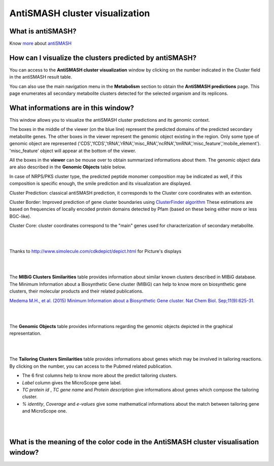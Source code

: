 ###############################
AntiSMASH cluster visualization
###############################

What is antiSMASH?
------------------

Know  `more <https://microscope.readthedocs.io/en/latest/content/mage/info.html#antismash>`_ about `antiSMASH <http://antismash.secondarymetabolites.org/#!/about>`_



How can I visualize the clusters predicted by antiSMASH?
--------------------------------------------------------

You can access to the **AntiSMASH cluster visualization** window by clicking on the number indicated in the Cluster field in the antiSMASH result table.

You can also use the main navigation menu in the **Metabolism** section to obtain the **AntiSMASH predictions** page.
This page enumerates all secondary metabolite clusters detected for the selected organism and its replicons.


What informations are in this window?
--------------------------------------------------------
This window allows you to visualize the antiSMASH cluster predictions and its genomic context.

The boxes in the middle of the viewer (on the blue line) represent the predicted domains of the predicted secondary metabolite genes.  
The other boxes in the viewer represent the genomic object existing in the region. Only some type of genomic object are represented ('CDS','fCDS','tRNA','rRNA','misc_RNA','ncRNA','tmRNA','misc_feature','mobile_element'). 'misc_feature' object will appear at the bottom of the viewer. 

All the boxes in the **viewer** can be mouse over to obtain summarized informations about them. The genomic object data are also described in the **Genomic Objects** table below. 

In case of NRPS/PKS cluster type, the predicted peptide monomer composition may be indicated as well, if this composition is specific enough, the smile prediction and its visualization are displayed.

Cluster Prediction: classical antiSMASH prediction, it corresponds to the Cluster core coordinates with an extention.

Cluster Border: Improved prediction of gene cluster boundaries using `ClusterFinder algorithm <https://www.ncbi.nlm.nih.gov/pmc/articles/PMC4123684/>`_ These estimations are based on frequencies of locally encoded protein domains detected by Pfam (based on these being either more or less BGC-like). 

Cluster Core: cluster coordinates correspond to the "main" genes used for characterization of secondary metabolite.



.. image:: img/antiSMASH4_viewer.PNG


|
|

Thanks to `http://www.simolecule.com/cdkdepict/depict.html <http://www.simolecule.com/cdkdepict/depict.html>`_ for Picture's displays 

|
|


The **MIBiG Clusters Similarities** table provides information about similar known clusters described in MIBiG database. The Minimum Information about a Biosynthetic Gene cluster (MIBiG) can help to know more on biosynthetic gene clusters, their molecular products and their related publications.

`Medema M.H., et al. (2015) Minimum Information about a Biosynthetic Gene cluster. Nat Chem Biol. Sep;11(9):625-31. <http://www.ncbi.nlm.nih.gov/pubmed/26284661>`_


.. image:: img/antiSMASH3_Knowncluster.PNG


|
|


The **Genomic Objects** table provides informations regarding the genomic objects depicted in the graphical representation.

.. image:: img/antiSMASH4_Feature.PNG

|
|


The **Tailoring Clusters Similarities** table provides informations about genes which may be involved in tailoring reactions. By clicking on the number, you can access to the Pubmed related publication.

* The 6 first columns help to know more about the predict tailoring clusters. 
* *Label* column gives the MicroScope gene label.
* *TC protein id* , *TC gene name* and *Protein description* give informations about genes which compose the tailoring cluster.
* *% identity*, *Coverage* and *e-values* give some mathematical informations about the match between tailoring gene and MicroScope one.


.. image:: img/antiSMASH3_Tailoringcluster.PNG

|
|


What is the meaning of the color code in the AntiSMASH cluster visualisation window?
-------------------------------------------------------------------------------------------

.. image:: img/antiSMASH3_domain_color_code.PNG
.. image:: img/antiSMASH3_Feature_color_code.PNG
